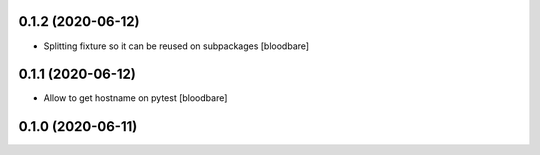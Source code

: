 0.1.2 (2020-06-12)
------------------

- Splitting fixture so it can be reused on subpackages
  [bloodbare]


0.1.1 (2020-06-12)
------------------

- Allow to get hostname on pytest
  [bloodbare]


0.1.0 (2020-06-11)
------------------
